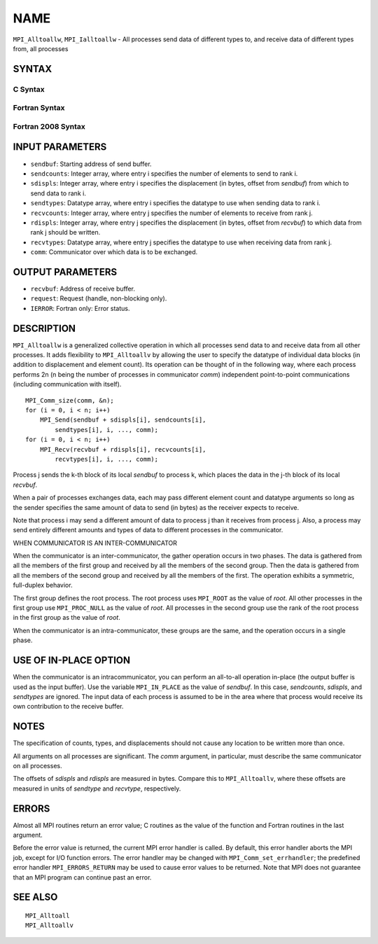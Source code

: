 NAME
~~~~

``MPI_Alltoallw``, ``MPI_Ialltoallw`` - All processes send data of different
types to, and receive data of different types from, all processes

SYNTAX
======

C Syntax
--------

.. code-block:: c
   :linenos:

   #include <mpi.h>
   int MPI_Alltoallw(const void *sendbuf, const int sendcounts[],
   	const int sdispls[], const MPI_Datatype sendtypes[],
   	void *recvbuf, const int recvcounts[], const int rdispls[],
   	const MPI_Datatype recvtypes[], MPI_Comm comm)

   int MPI_Ialltoallw(const void *sendbuf, const int sendcounts[],
   	const int sdispls[], const MPI_Datatype sendtypes[],
   	void *recvbuf, const int recvcounts[], const int rdispls[],
   	const MPI_Datatype recvtypes[], MPI_Comm comm,
   	MPI_Request *request)

Fortran Syntax
--------------

.. code-block:: fortran
   :linenos:

   USE MPI
   ! or the older form: INCLUDE 'mpif.h'
   MPI_ALLTOALLW(SENDBUF, SENDCOUNTS, SDISPLS, SENDTYPES,
   	RECVBUF, RECVCOUNTS, RDISPLS, RECVTYPES, COMM, IERROR)

   	<type>	SENDBUF(*), RECVBUF(*)
   	INTEGER	SENDCOUNTS(*), SDISPLS(*), SENDTYPES(*)
   	INTEGER	RECVCOUNTS(*), RDISPLS(*), RECVTYPES(*)
   	INTEGER	COMM, IERROR

   MPI_IALLTOALLW(SENDBUF, SENDCOUNTS, SDISPLS, SENDTYPES,
   	RECVBUF, RECVCOUNTS, RDISPLS, RECVTYPES, COMM, REQUEST, IERROR)

   	<type>	SENDBUF(*), RECVBUF(*)
   	INTEGER	SENDCOUNTS(*), SDISPLS(*), SENDTYPES(*)
   	INTEGER	RECVCOUNTS(*), RDISPLS(*), RECVTYPES(*)
   	INTEGER	COMM, REQUEST, IERROR

Fortran 2008 Syntax
-------------------

.. code-block:: fortran
   :linenos:

   USE mpi_f08
   MPI_Alltoallw(sendbuf, sendcounts, sdispls, sendtypes, recvbuf, recvcounts,
   		rdispls, recvtypes, comm, ierror)

   	TYPE(*), DIMENSION(..), INTENT(IN) :: sendbuf
   	TYPE(*), DIMENSION(..) :: recvbuf
   	INTEGER, INTENT(IN) :: sendcounts(*), sdispls(*), recvcounts(*),
   	rdispls(*)
   	TYPE(MPI_Datatype), INTENT(IN) :: sendtypes(*)
   	TYPE(MPI_Datatype), INTENT(IN) :: recvtypes(*)
   	TYPE(MPI_Comm), INTENT(IN) :: comm
   	INTEGER, OPTIONAL, INTENT(OUT) :: ierror

   MPI_Ialltoallw(sendbuf, sendcounts, sdispls, sendtypes, recvbuf,
   		recvcounts, rdispls, recvtypes, comm, request, ierror)

   	TYPE(*), DIMENSION(..), INTENT(IN), ASYNCHRONOUS :: sendbuf
   	TYPE(*), DIMENSION(..), ASYNCHRONOUS :: recvbuf
   	INTEGER, INTENT(IN), ASYNCHRONOUS :: sendcounts(*), sdispls(*),
   	recvcounts(*), rdispls(*)
   	TYPE(MPI_Datatype), INTENT(IN), ASYNCHRONOUS :: sendtypes(*),
   	recvtypes(*)
   	TYPE(MPI_Comm), INTENT(IN) :: comm
   	TYPE(MPI_Request), INTENT(OUT) :: request
   	INTEGER, OPTIONAL, INTENT(OUT) :: ierror

INPUT PARAMETERS
================

* ``sendbuf``: Starting address of send buffer. 

* ``sendcounts``: Integer array, where entry i specifies the number of elements to send to rank i. 

* ``sdispls``: Integer array, where entry i specifies the displacement (in bytes, offset from *sendbuf*) from which to send data to rank i. 

* ``sendtypes``: Datatype array, where entry i specifies the datatype to use when sending data to rank i. 

* ``recvcounts``: Integer array, where entry j specifies the number of elements to receive from rank j. 

* ``rdispls``: Integer array, where entry j specifies the displacement (in bytes, offset from *recvbuf*) to which data from rank j should be written. 

* ``recvtypes``: Datatype array, where entry j specifies the datatype to use when receiving data from rank j. 

* ``comm``: Communicator over which data is to be exchanged. 

OUTPUT PARAMETERS
=================

* ``recvbuf``: Address of receive buffer. 

* ``request``: Request (handle, non-blocking only). 

* ``IERROR``: Fortran only: Error status. 

DESCRIPTION
===========

``MPI_Alltoallw`` is a generalized collective operation in which all
processes send data to and receive data from all other processes. It
adds flexibility to ``MPI_Alltoallv`` by allowing the user to specify the
datatype of individual data blocks (in addition to displacement and
element count). Its operation can be thought of in the following way,
where each process performs 2n (n being the number of processes in
communicator *comm*) independent point-to-point communications
(including communication with itself).

::

   	MPI_Comm_size(comm, &n);
   	for (i = 0, i < n; i++)
   	    MPI_Send(sendbuf + sdispls[i], sendcounts[i],
   	        sendtypes[i], i, ..., comm);
   	for (i = 0, i < n; i++)
   	    MPI_Recv(recvbuf + rdispls[i], recvcounts[i],
   	        recvtypes[i], i, ..., comm);

Process j sends the k-th block of its local *sendbuf* to process k,
which places the data in the j-th block of its local *recvbuf*.

When a pair of processes exchanges data, each may pass different element
count and datatype arguments so long as the sender specifies the same
amount of data to send (in bytes) as the receiver expects to receive.

Note that process i may send a different amount of data to process j
than it receives from process j. Also, a process may send entirely
different amounts and types of data to different processes in the
communicator.

WHEN COMMUNICATOR IS AN INTER-COMMUNICATOR

When the communicator is an inter-communicator, the gather operation
occurs in two phases. The data is gathered from all the members of the
first group and received by all the members of the second group. Then
the data is gathered from all the members of the second group and
received by all the members of the first. The operation exhibits a
symmetric, full-duplex behavior.

The first group defines the root process. The root process uses ``MPI_ROOT``
as the value of *root*. All other processes in the first group use
``MPI_PROC_NULL`` as the value of *root*. All processes in the second group
use the rank of the root process in the first group as the value of
*root*.

When the communicator is an intra-communicator, these groups are the
same, and the operation occurs in a single phase.

USE OF IN-PLACE OPTION
======================

When the communicator is an intracommunicator, you can perform an
all-to-all operation in-place (the output buffer is used as the input
buffer). Use the variable ``MPI_IN_PLACE`` as the value of *sendbuf*. In
this case, *sendcounts*, *sdispls*, and *sendtypes* are ignored. The
input data of each process is assumed to be in the area where that
process would receive its own contribution to the receive buffer.

NOTES
=====

The specification of counts, types, and displacements should not cause
any location to be written more than once.

All arguments on all processes are significant. The *comm* argument, in
particular, must describe the same communicator on all processes.

The offsets of *sdispls* and *rdispls* are measured in bytes. Compare
this to ``MPI_Alltoallv``, where these offsets are measured in units of
*sendtype* and *recvtype*, respectively.

ERRORS
======

Almost all MPI routines return an error value; C routines as the value
of the function and Fortran routines in the last argument.

Before the error value is returned, the current MPI error handler is
called. By default, this error handler aborts the MPI job, except for
I/O function errors. The error handler may be changed with
``MPI_Comm_set_errhandler``; the predefined error handler ``MPI_ERRORS_RETURN``
may be used to cause error values to be returned. Note that MPI does not
guarantee that an MPI program can continue past an error.

SEE ALSO
========

::

   MPI_Alltoall
   MPI_Alltoallv
